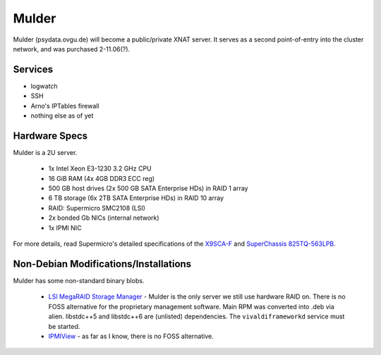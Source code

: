 .. -*- mode: rst; fill-column: 79 -*-
.. ex: set sts=4 ts=4 sw=4 et tw=79:

******
Mulder
******
Mulder (psydata.ovgu.de) will become a public/private XNAT server. It
serves as a second point-of-entry into the cluster network, and was
purchased 2-11.06(?).

Services
========

* logwatch
* SSH
* Arno's IPTables firewall
* nothing else as of yet

Hardware Specs
==============
Mulder is a 2U server.

 * 1x Intel Xeon E3-1230 3.2 GHz CPU
 * 16 GiB RAM (4x 4GB DDR3 ECC reg)
 * 500 GB host drives (2x 500 GB SATA Enterprise HDs) in RAID 1 array
 * 6 TB storage (6x 2TB SATA Enterprise HDs) in RAID 10 array
 * RAID: Supermicro SMC2108 (LSI)
 * 2x bonded Gb NICs (internal network)
 * 1x IPMI NIC

For more details, read Supermicro's detailed specifications of the `X9SCA-F`_
and `SuperChassis 825TQ-563LPB`_.

.. _X9SCA-F: http://www.supermicro.com/products/motherboard/xeon/c202_c204/x9sca-f.cfm
.. _SuperChassis 825TQ-563LPB: http://www.supermicro.com/products/chassis/2U/825/SC825TQ-563LP.cfm

Non-Debian Modifications/Installations
======================================
Mulder has some non-standard binary blobs.

 * `LSI MegaRAID Storage Manager`_ - Mulder is the only server we still use
   hardware RAID on. There is no FOSS alternative for the proprietary management
   software. Main RPM was converted into .deb via alien. libstdc++5 and libstdc++6
   are (unlisted) dependencies. The ``vivaldiframeworkd`` service must be started.
 * `IPMIView`_ - as far as I know, there is no FOSS alternative.

.. _IPMIView: ftp://ftp.supermicro.com/utility/IPMIView/
.. _LSI MegaRAID Storage Manager: ftp://ftp.supermicro.com/driver/SAS/LSI/MegaRAID_Storage_Manager/
